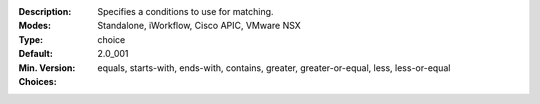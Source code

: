 :Description: Specifies a conditions to use for matching.
:Modes: Standalone, iWorkflow, Cisco APIC, VMware NSX
:Type: choice
:Default: 
:Min. Version: 2.0_001
:Choices: equals, starts-with, ends-with, contains, greater, greater-or-equal, less, less-or-equal
